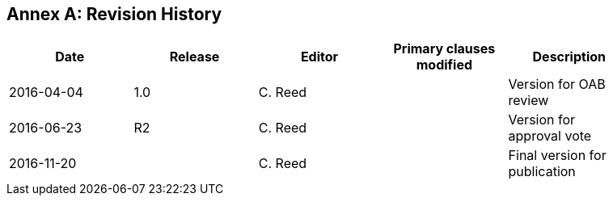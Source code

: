 [appendix]
:appendix-caption: Annex
== Revision History

[width="90%",options="header"]
|===
|Date |Release |Editor | Primary clauses modified |Description
|2016-04-04 |1.0 |C. Reed | |Version for OAB review
|2016-06-23 |R2 |C. Reed | |Version for approval vote
|2016-11-20 | |C. Reed | |Final version for publication
|===
